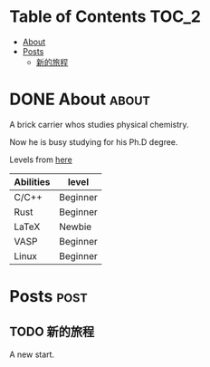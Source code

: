:CONFIG:
#+HUGO_BASE_DIR: ./
#+HUGO_SECTION: ./
#+HUGO_WEIGHT: 01
#+HUGO_FRONT_MATTER_FORMAT: yaml
#+hugo_auto_set_lastmod: t
#+SETQ_TODO: TODO DRAFT DONE
#+PROPERTY: header-args :eval never-export
#+OPTIONS: toc:2 author:nil
:END:


* Table of Contents    :TOC_2:
- [[#about][About]]
- [[#posts][Posts]]
  - [[#新的旅程][新的旅程]]

* DONE About :about:
CLOSED: [2021-4-13 Tue]
:PROPERTIES:
:EXPORT_FILE_NAME: about
:EXPORT_HUGO_SECTION: ./
:EXPORT_HUGO_MENU: :menu main
:EXPORT_HUGO_CUSTOM_FRONT_MATTER+: :weight 50
:EXPORT_DATE: [2021-04-13]
:END:

A brick carrier whos studies physical chemistry.

Now he is busy studying for his Ph.D degree.

Levels from [[https://english.stackexchange.com/questions/83832/list-of-expertise-levels-from-beginner-to-expert][here]]

| Abilities | level    |
|-----------+----------|
| C/C++     | Beginner |
| Rust      | Beginner |
| LaTeX     | Newbie   |
| VASP      | Beginner |
| Linux     | Beginner |

* Posts                :post:
:PROPERTIES:
:EXPORT_HUGO_SECTION: post
:END:

** TODO 新的旅程
:PROPERTIES:
:EXPORT_FILE_NAME: a-new-journey
:END:

A new start.
